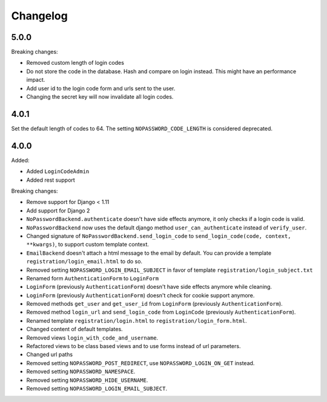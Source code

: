 Changelog
=========

5.0.0
-----

Breaking changes:

- Removed custom length of login codes
- Do not store the code in the database. Hash and compare on login instead. This might have an performance impact.
- Add user id to the login code form and urls sent to the user.
- Changing the secret key will now invalidate all login codes.

4.0.1
-----

Set the default length of codes to 64. The setting ``NOPASSWORD_CODE_LENGTH`` is considered
deprecated.

4.0.0
-----

Added:

- Added ``LoginCodeAdmin``
- Added rest support

Breaking changes:

- Remove support for Django < 1.11
- Add support for Django 2
- ``NoPasswordBackend.authenticate`` doesn't have side effects anymore, it only checks if a login code is valid.
- ``NoPasswordBackend`` now uses the default django method ``user_can_authenticate`` instead of ``verify_user``.
- Changed signature of ``NoPasswordBackend.send_login_code`` to ``send_login_code(code, context, **kwargs)``, to support custom template context.
- ``EmailBackend`` doesn't attach a html message to the email by default. You can provide a template ``registration/login_email.html`` to do so.
- Removed setting ``NOPASSWORD_LOGIN_EMAIL_SUBJECT`` in favor of template ``registration/login_subject.txt``
- Renamed form ``AuthenticationForm`` to ``LoginForm``
- ``LoginForm`` (previously ``AuthenticationForm``) doesn't have side effects anymore while cleaning.
- ``LoginForm`` (previously ``AuthenticationForm``) doesn't check for cookie support anymore.
- Removed methods ``get_user`` and ``get_user_id`` from ``LoginForm`` (previously ``AuthenticationForm``).
- Removed method ``login_url`` and ``send_login_code`` from ``LoginCode`` (previously ``AuthenticationForm``).
- Renamed template ``registration/login.html`` to ``registration/login_form.html``.
- Changed content of default templates.
- Removed views ``login_with_code_and_username``.
- Refactored views to be class based views and to use forms instead of url parameters.
- Changed url paths
- Removed setting ``NOPASSWORD_POST_REDIRECT``, use ``NOPASSWORD_LOGIN_ON_GET`` instead.
- Removed setting ``NOPASSWORD_NAMESPACE``.
- Removed setting ``NOPASSWORD_HIDE_USERNAME``.
- Removed setting ``NOPASSWORD_LOGIN_EMAIL_SUBJECT``.
